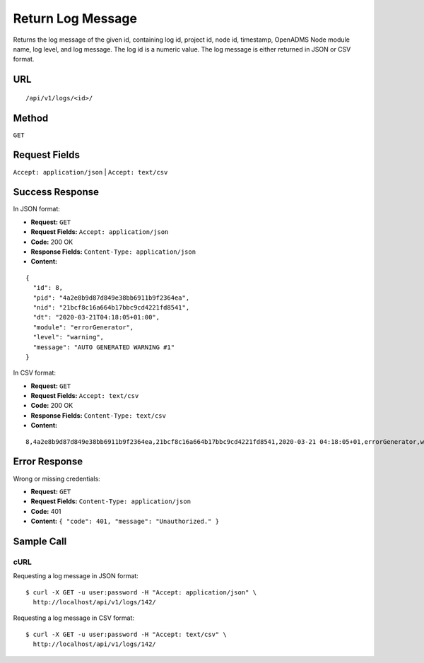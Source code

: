 .. _api-return-log-message:

Return Log Message
==================

Returns the log message of the given id, containing log id, project id, node id,
timestamp, OpenADMS Node module name, log level, and log message. The log id is
a numeric value. The log message is either returned in JSON or CSV format.

URL
---
::

    /api/v1/logs/<id>/

Method
------
``GET``

Request Fields
--------------
``Accept: application/json`` | ``Accept: text/csv``

Success Response
----------------
In JSON format:

* **Request:** ``GET``
* **Request Fields:** ``Accept: application/json``
* **Code:** 200 OK
* **Response Fields:** ``Content-Type: application/json``
* **Content:**

::

    {
      "id": 8,
      "pid": "4a2e8b9d87d849e38bb6911b9f2364ea",
      "nid": "21bcf8c16a664b17bbc9cd4221fd8541",
      "dt": "2020-03-21T04:18:05+01:00",
      "module": "errorGenerator",
      "level": "warning",
      "message": "AUTO GENERATED WARNING #1"
    }

In CSV format:

* **Request:** ``GET``
* **Request Fields:** ``Accept: text/csv``
* **Code:** 200 OK
* **Response Fields:** ``Content-Type: text/csv``
* **Content:**

::

    8,4a2e8b9d87d849e38bb6911b9f2364ea,21bcf8c16a664b17bbc9cd4221fd8541,2020-03-21 04:18:05+01,errorGenerator,warning,AUTO GENERATED WARNING #1

Error Response
--------------
Wrong or missing credentials:

* **Request:** ``GET``
* **Request Fields:** ``Content-Type: application/json``
* **Code:** 401
* **Content:** ``{ "code": 401, "message": "Unauthorized." }``

Sample Call
-----------
cURL
^^^^
Requesting a log message in JSON format:

::

    $ curl -X GET -u user:password -H "Accept: application/json" \
      http://localhost/api/v1/logs/142/

Requesting a log message in CSV format:

::

    $ curl -X GET -u user:password -H "Accept: text/csv" \
      http://localhost/api/v1/logs/142/

